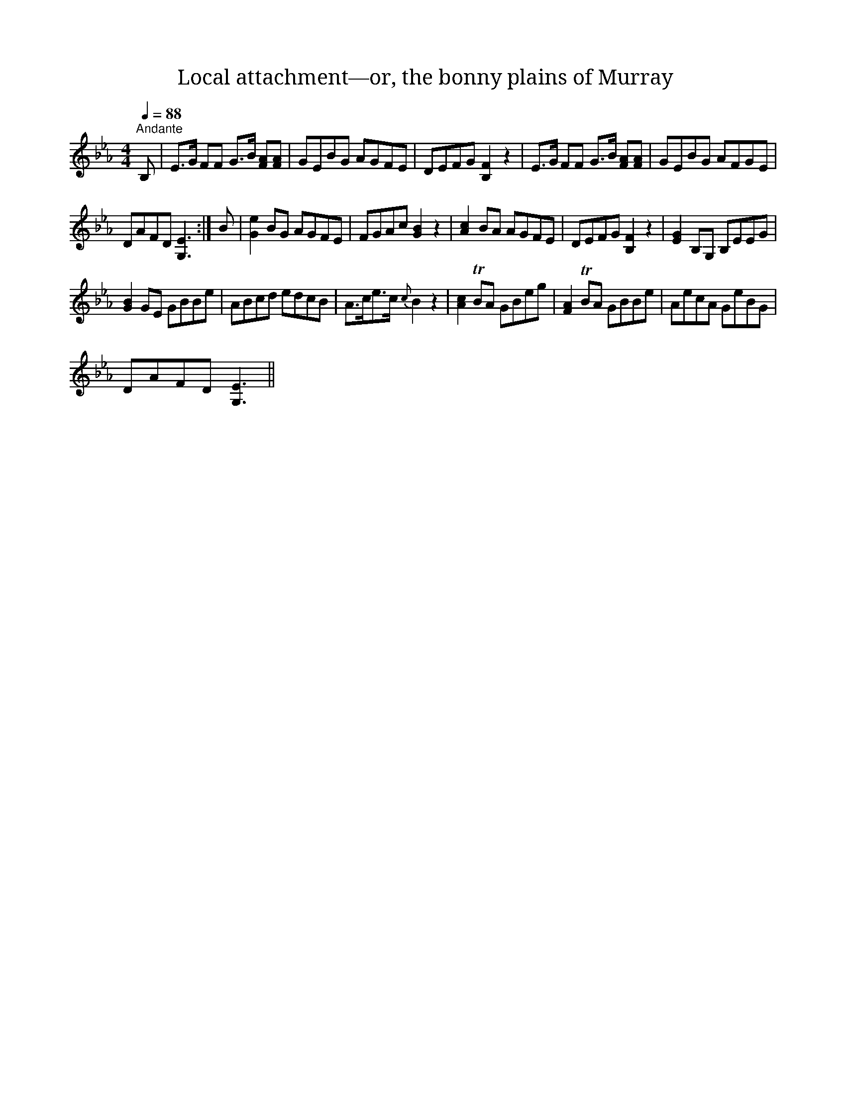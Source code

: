 X:1
T:Local attachment—or, the bonny plains of Murray
L:1/8
Q:1/4=88
M:4/4
I:linebreak $
K:Eb
V:1 treble 
V:1
"^Andante" B, | E>G FF G>B [FA][FA] | GEBG AGFE | DEFG [B,F]2 z2 | E>G FF G>B [FA][FA] | %5
 GEBG AFGE |$ DAFD [G,E]3 :| B | [Ge]2 BG AGFE | FGAc [GB]2 z2 | [Ac]2 BA AGFE | DEFG [B,F]2 z2 | %12
 [EG]2 B,G, B,EEG |$ [GB]2 GE GBBe | ABcd edcB | A>ce>c{c} B2 z2 | [Ac]2 TBA GBeg | %17
 [FA]2 TBA GBBe | AecA GeBG |$ DAFD [G,E]3 || %20
